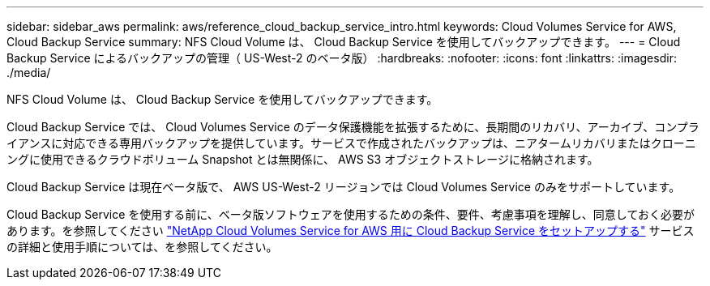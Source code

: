 ---
sidebar: sidebar_aws 
permalink: aws/reference_cloud_backup_service_intro.html 
keywords: Cloud Volumes Service for AWS, Cloud Backup Service 
summary: NFS Cloud Volume は、 Cloud Backup Service を使用してバックアップできます。 
---
= Cloud Backup Service によるバックアップの管理（ US-West-2 のベータ版）
:hardbreaks:
:nofooter: 
:icons: font
:linkattrs: 
:imagesdir: ./media/


[role="lead"]
NFS Cloud Volume は、 Cloud Backup Service を使用してバックアップできます。

Cloud Backup Service では、 Cloud Volumes Service のデータ保護機能を拡張するために、長期間のリカバリ、アーカイブ、コンプライアンスに対応できる専用バックアップを提供しています。サービスで作成されたバックアップは、ニアタームリカバリまたはクローニングに使用できるクラウドボリューム Snapshot とは無関係に、 AWS S3 オブジェクトストレージに格納されます。

Cloud Backup Service は現在ベータ版で、 AWS US-West-2 リージョンでは Cloud Volumes Service のみをサポートしています。

Cloud Backup Service を使用する前に、ベータ版ソフトウェアを使用するための条件、要件、考慮事項を理解し、同意しておく必要があります。を参照してください link:media/cloud_backup_service_beta.pdf["NetApp Cloud Volumes Service for AWS 用に Cloud Backup Service をセットアップする"^] サービスの詳細と使用手順については、を参照してください。
